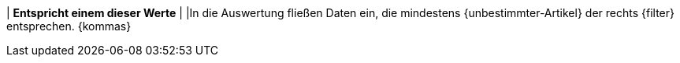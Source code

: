 | *Entspricht einem dieser Werte*
| 
|In die Auswertung fließen Daten ein, die mindestens {unbestimmter-Artikel} der rechts {filter} entsprechen. {kommas}
